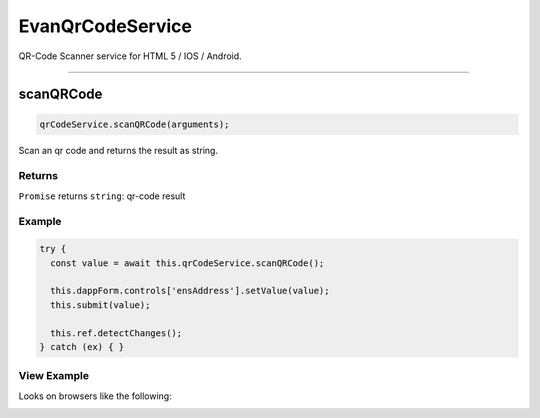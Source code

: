 =================
EvanQrCodeService
=================

QR-Code Scanner service for HTML 5 / IOS / Android.




--------------------------------------------------------------------------------

.. _document_scanQRCode:

scanQRCode
================================================================================

.. code-block:: typescript

  qrCodeService.scanQRCode(arguments);

Scan an qr code and returns the result as string.

-------
Returns
-------

``Promise`` returns ``string``: qr-code result

-------
Example
-------

.. code-block:: typescript

  try {
    const value = await this.qrCodeService.scanQRCode();

    this.dappForm.controls['ensAddress'].setValue(value);
    this.submit(value);

    this.ref.detectChanges();
  } catch (ex) { }

------------
View Example
------------
Looks on browsers like the following:

.. image:: /images/angular-core/components/qr-code-scanner.png
   :width: 600